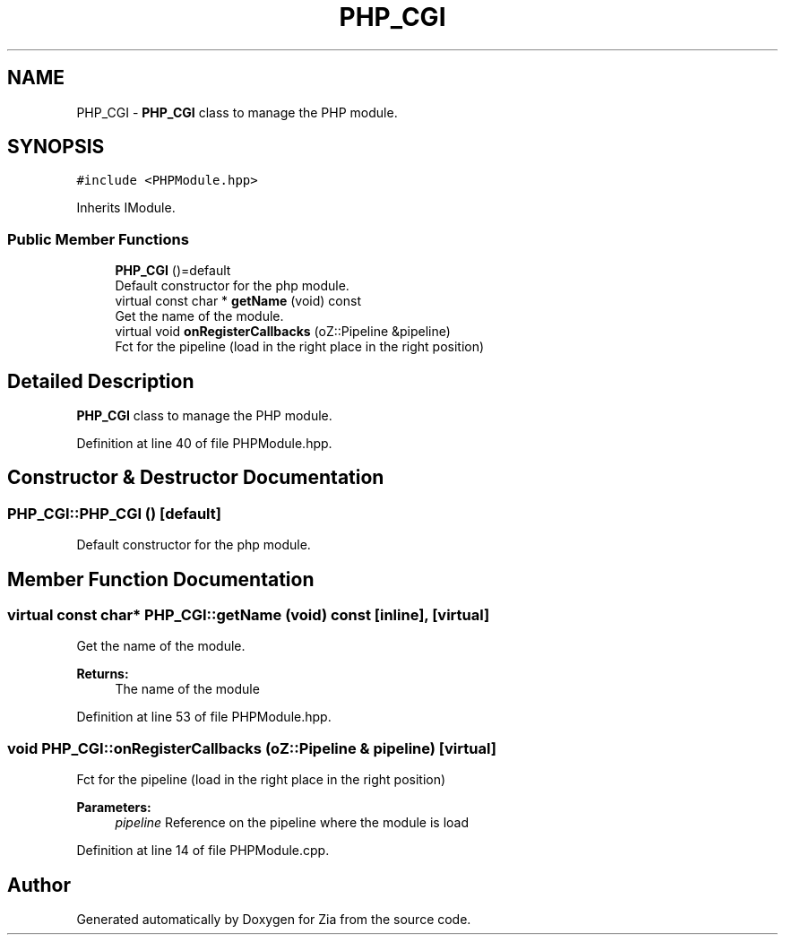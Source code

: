 .TH "PHP_CGI" 3 "Sat Feb 29 2020" "Version 1.0" "Zia" \" -*- nroff -*-
.ad l
.nh
.SH NAME
PHP_CGI \- \fBPHP_CGI\fP class to manage the PHP module\&.  

.SH SYNOPSIS
.br
.PP
.PP
\fC#include <PHPModule\&.hpp>\fP
.PP
Inherits IModule\&.
.SS "Public Member Functions"

.in +1c
.ti -1c
.RI "\fBPHP_CGI\fP ()=default"
.br
.RI "Default constructor for the php module\&. "
.ti -1c
.RI "virtual const char * \fBgetName\fP (void) const"
.br
.RI "Get the name of the module\&. "
.ti -1c
.RI "virtual void \fBonRegisterCallbacks\fP (oZ::Pipeline &pipeline)"
.br
.RI "Fct for the pipeline (load in the right place in the right position) "
.in -1c
.SH "Detailed Description"
.PP 
\fBPHP_CGI\fP class to manage the PHP module\&. 
.PP
Definition at line 40 of file PHPModule\&.hpp\&.
.SH "Constructor & Destructor Documentation"
.PP 
.SS "PHP_CGI::PHP_CGI ()\fC [default]\fP"

.PP
Default constructor for the php module\&. 
.SH "Member Function Documentation"
.PP 
.SS "virtual const char* PHP_CGI::getName (void) const\fC [inline]\fP, \fC [virtual]\fP"

.PP
Get the name of the module\&. 
.PP
\fBReturns:\fP
.RS 4
The name of the module 
.RE
.PP

.PP
Definition at line 53 of file PHPModule\&.hpp\&.
.SS "void PHP_CGI::onRegisterCallbacks (oZ::Pipeline & pipeline)\fC [virtual]\fP"

.PP
Fct for the pipeline (load in the right place in the right position) 
.PP
\fBParameters:\fP
.RS 4
\fIpipeline\fP Reference on the pipeline where the module is load 
.RE
.PP

.PP
Definition at line 14 of file PHPModule\&.cpp\&.

.SH "Author"
.PP 
Generated automatically by Doxygen for Zia from the source code\&.
